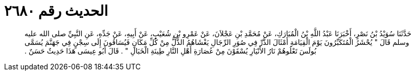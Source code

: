 
= الحديث رقم ٢٦٨٠

[quote.hadith]
حَدَّثَنَا سُوَيْدُ بْنُ نَصْرٍ، أَخْبَرَنَا عَبْدُ اللَّهِ بْنُ الْمُبَارَكِ، عَنْ مُحَمَّدِ بْنِ عَجْلاَنَ، عَنْ عَمْرِو بْنِ شُعَيْبٍ، عَنْ أَبِيهِ، عَنْ جَدِّهِ، عَنِ النَّبِيِّ صلى الله عليه وسلم قَالَ ‏"‏ يُحْشَرُ الْمُتَكَبِّرُونَ يَوْمَ الْقِيَامَةِ أَمْثَالَ الذَّرِّ فِي صُوَرِ الرِّجَالِ يَغْشَاهُمُ الذُّلُّ مِنْ كُلِّ مَكَانٍ فَيُسَاقُونَ إِلَى سِجْنٍ فِي جَهَنَّمَ يُسَمَّى بُولَسَ تَعْلُوهُمْ نَارُ الأَنْيَارِ يُسْقَوْنَ مِنْ عُصَارَةِ أَهْلِ النَّارِ طِينَةِ الْخَبَالِ ‏"‏ ‏.‏ قَالَ أَبُو عِيسَى هَذَا حَدِيثٌ حَسَنٌ ‏.‏